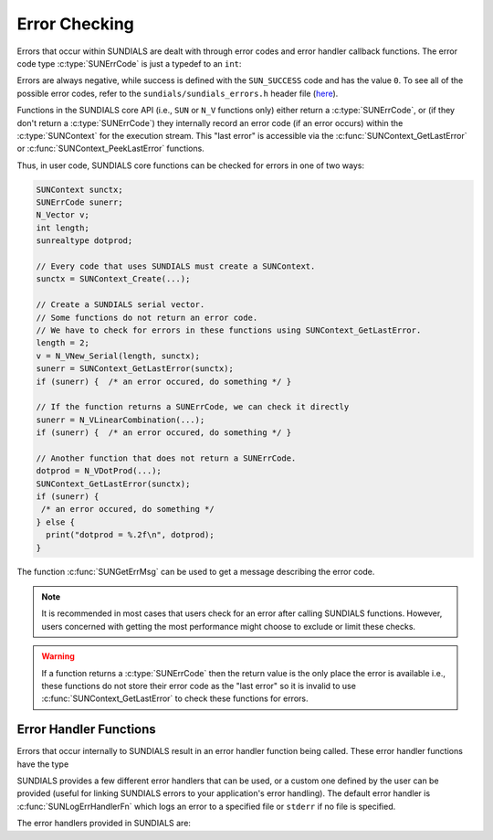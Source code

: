 .. ----------------------------------------------------------------
   SUNDIALS Copyright Start
   Copyright (c) 2002-2023, Lawrence Livermore National Security
   and Southern Methodist University.
   All rights reserved.

   See the top-level LICENSE and NOTICE files for details.

   SPDX-License-Identifier: BSD-3-Clause
   SUNDIALS Copyright End
   ----------------------------------------------------------------

.. _SUNDIALS.Errors:

Error Checking
==============

.. versionadded:: 7.0.0

Errors that occur within SUNDIALS are dealt with through error codes and error handler callback
functions. The error code type :c:type:`SUNErrCode` is just a typedef to an ``int``:

.. c:type:: int SUNErrCode 

Errors are always negative, while success is defined with the ``SUN_SUCCESS`` code and has the value ``0``.
To see all of the possible error codes, refer to the ``sundials/sundials_errors.h`` header file 
(`here <https://github.com/LLNL/sundials/blob/main/include/sundials/sundials_errors.h>`_).

Functions in the SUNDIALS core API (i.e., ``SUN`` or ``N_V`` functions only) either return a
:c:type:`SUNErrCode`, or (if they don't return a :c:type:`SUNErrCode`) they internally record an
error code (if an error occurs) within the :c:type:`SUNContext` for the execution stream. 
This "last error" is accessible via the :c:func:`SUNContext_GetLastError` or
:c:func:`SUNContext_PeekLastError` functions.

Thus, in user code, SUNDIALS core functions can be checked for errors in one of two ways:

.. code-block:: C

  SUNContext sunctx;
  SUNErrCode sunerr; 
  N_Vector v;
  int length;
  sunrealtype dotprod;
  
  // Every code that uses SUNDIALS must create a SUNContext.
  sunctx = SUNContext_Create(...);

  // Create a SUNDIALS serial vector.
  // Some functions do not return an error code.
  // We have to check for errors in these functions using SUNContext_GetLastError.
  length = 2;
  v = N_VNew_Serial(length, sunctx);
  sunerr = SUNContext_GetLastError(sunctx);
  if (sunerr) {  /* an error occured, do something */ }

  // If the function returns a SUNErrCode, we can check it directly
  sunerr = N_VLinearCombination(...);
  if (sunerr) {  /* an error occured, do something */ }

  // Another function that does not return a SUNErrCode.
  dotprod = N_VDotProd(...);
  SUNContext_GetLastError(sunctx);
  if (sunerr) { 
   /* an error occured, do something */ 
  } else {
    print("dotprod = %.2f\n", dotprod);
  }


The function :c:func:`SUNGetErrMsg` can be used to get a message describing the error code.

.. c:function:: const char* SUNGetErrMsg(SUNErrCode code)

  Returns a message describing the error code.

  :param code: the error code

  :return: a message describing the error code.


.. note::

  It is recommended in most cases that users check for an error after calling SUNDIALS functions.
  However, users concerned with getting the most performance might choose to exclude or limit these checks.


.. warning::

  If a function returns a :c:type:`SUNErrCode` then the return value is the only place the error is available  
  i.e., these functions do not store their error code as the "last error" so it is invalid to use  
  :c:func:`SUNContext_GetLastError` to check these functions for errors.  


.. _SUNDIALS.Errors.Handlers:

Error Handler Functions
-----------------------

Errors that occur internally to SUNDIALS result in an error handler function being called. 
These error handler functions have the type

.. c:type:: int (*SUNErrHandlerFn)(int line, const char* func, const char* file, \
                                           const char* msg, SUNErrCode err_code, \
                                           void* err_user_data, SUNContext sunctx)

SUNDIALS provides a few different error handlers that can be used, or a custom one defined by the
user can be provided (useful for linking SUNDIALS errors to your application's error handling).
The default error handler is :c:func:`SUNLogErrHandlerFn` which logs an error to a specified
file or ``stderr`` if no file is specified.

The error handlers provided in SUNDIALS are:

.. c:function:: void SUNLogErrHandlerFn(int line, const char* func, const char* file, \
                                        const char* msg, SUNErrCode err_code, \
                                        void* err_user_data, SUNContext sunctx)

  Logs the error that occurred using the :c:type:`SUNLogger` from ``sunctx``.
  This is the default error handler.

  :param line: the line number at which the error occured
  :param func: the function in which the error occured
  :param file: the file in which the error occured 
  :param msg: the message to log, if this is ``NULL`` then the default error message for the error code will be used
  :param err_code: the error code for the error that occured
  :param err_user_data: the user pointer provided to :c:func:`SUNContext_PushErrHandler`
  :param sunctx: pointer to a valid :c:type:`SUNContext` object

  :return: ``void``

.. c:function:: void SUNAbortErrHandlerFn(int line, const char* func, const char* file, \
                                          const char* msg, SUNErrCode err_code, \
                                          void* err_user_data, SUNContext sunctx)

  Logs the error and aborts the program if an error occured.

  :param line: the line number at which the error occured
  :param func: the function in which the error occured
  :param file: the file in which the error occured 
  :param msg: this parameter is ignored
  :param err_code: the error code for the error that occured
  :param err_user_data: the user pointer provided to :c:func:`SUNContext_PushErrHandler`
  :param sunctx: pointer to a valid :c:type:`SUNContext` object

  :return: ``void``


.. c:function:: void SUNAssertErrHandlerFn(int line, const char* func, const char* file, \
                                           const char* stmt, SUNErrCode err_code, \
                                           void* err_user_data, SUNContext sunctx)

  Logs the error and aborts the program if an error occured, but with a messgae that displays
  the assertion that failed.

  :param line: the line number at which the error occured
  :param func: the function in which the error occured
  :param file: the file in which the error occured 
  :param stmt: the statement that failed the assertion
  :param err_code: the error code for the error that occured
  :param err_user_data: the user pointer provided to :c:func:`SUNContext_PushErrHandler`
  :param sunctx: pointer to a valid :c:type:`SUNContext` object

  :return: ``void``


.. c:function:: void SUNMPIAbortErrHandlerFn(int line, const char* func, const char* file, \
                                             const char* msg, SUNErrCode err_code, \
                                             void* err_user_data, SUNContext sunctx)

  Logs the error and calls ``MPI_Abort`` if an error occured.

  :param line: the line number at which the error occured
  :param func: the function in which the error occured
  :param file: the file in which the error occured 
  :param msg: this parameter is ignored
  :param err_code: the error code for the error that occured
  :param err_user_data: the user pointer provided to :c:func:`SUNContext_PushErrHandler`
  :param sunctx: pointer to a valid :c:type:`SUNContext` object

  :return: ``void``


.. c:function:: void SUNMPIAssertErrHandlerFn(int line, const char* func, const char* file, \
                                              const char* stmt, SUNErrCode err_code, \
                                              void* err_user_data, SUNContext sunctx)

  Logs the error and calls ``MPI_Abort`` if an error occured, but with a messgae that displays
  the assertion that failed.

  :param line: the line number at which the error occured
  :param func: the function in which the error occured
  :param file: the file in which the error occured 
  :param stmt: the statement that failed the assertion
  :param err_code: the error code for the error that occured
  :param err_user_data: the user pointer provided to :c:func:`SUNContext_PushErrHandler`
  :param sunctx: pointer to a valid :c:type:`SUNContext` object

  :return: ``void``